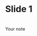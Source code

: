 #+OPTIONS: num:nil reveal_title_slide:nil toc:nil
#+REVEAL_TRANS: linear

* Slide 1
#+REVEAL_HTML: <blockquote>Hej Hej</blockquote>
*  
:PROPERTIES:
:reveal_background: images/vision-side001.jpeg
:reveal_background_size: 1000px
:END:

#+BEGIN_NOTES
Your note
#+END_NOTES
